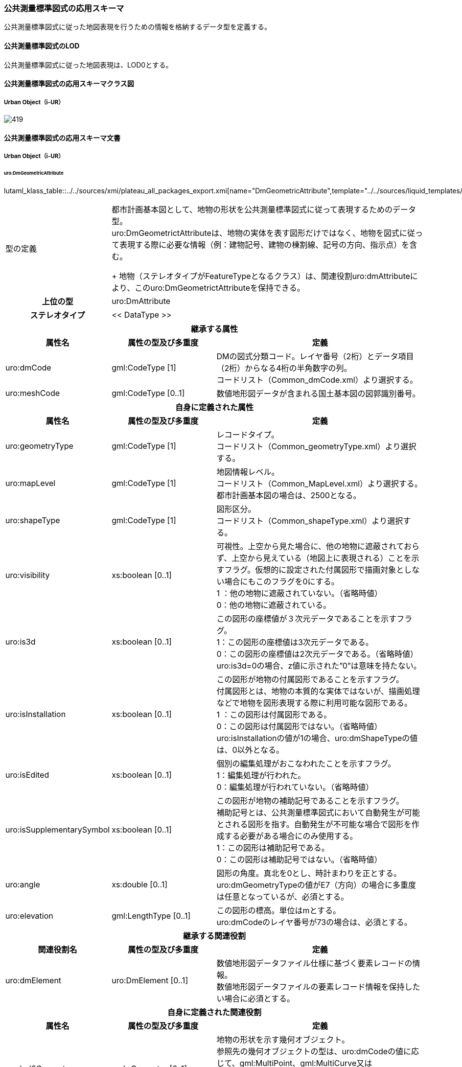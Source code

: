 [[toc4_24]]
=== 公共測量標準図式の応用スキーマ

公共測量標準図式に従った地図表現を行うための情報を格納するデータ型を定義する。

[[toc4_24_01]]
==== 公共測量標準図式のLOD

公共測量標準図式に従った地図表現は、LOD0とする。

[[toc4_24_02]]
==== 公共測量標準図式の応用スキーマクラス図

[[toc4_24_02_01]]
===== Urban Object（i-UR）

image::images/419.svg[]

[[toc4_24_03]]
==== 公共測量標準図式の応用スキーマ文書

[[toc4_24_03_01]]
===== Urban Object（i-UR）

====== uro:DmGeometricAttribute

lutaml_klass_table::../../sources/xmi/plateau_all_packages_export.xmi[name="DmGeometricAttribute",template="../../sources/liquid_templates/_klass_table.liquid",guidance="../../sources/guidance/guidance.yaml"]

[cols="1a,1a,2a"]
|===
| 型の定義
2+| 都市計画基本図として、地物の形状を公共測量標準図式に従って表現するためのデータ型。 +
uro:DmGeometrictAttributeは、地物の実体を表す図形だけではなく、地物を図式に従って表現する際に必要な情報（例：建物記号、建物の棟割線、記号の方向、指示点）を含む。 +
+
地物（ステレオタイプがFeatureTypeとなるクラス）は、関連役割uro:dmAttributeにより、このuro:DmGeometrictAttributeを保持できる。

h| 上位の型 2+| uro:DmAttribute
h| ステレオタイプ 2+| << DataType >>
3+h| 継承する属性
h| 属性名 h| 属性の型及び多重度 h| 定義
| uro:dmCode
| gml:CodeType [1]
| DMの図式分類コード。レイヤ番号（2桁）とデータ項目（2桁）からなる4桁の半角数字の列。 +
コードリスト（Common_dmCode.xml）より選択する。

| uro:meshCode | gml:CodeType [0..1] | 数値地形図データが含まれる国土基本図の図郭識別番号。
3+h| 自身に定義された属性
h| 属性名 h| 属性の型及び多重度 h| 定義
| uro:geometryType
| gml:CodeType [1]
| レコードタイプ。 +
コードリスト（Common_geometryType.xml）より選択する。

| uro:mapLevel
| gml:CodeType [1]
| 地図情報レベル。 +
コードリスト（Common_MapLevel.xml）より選択する。都市計画基本図の場合は、2500となる。

| uro:shapeType
| gml:CodeType [1]
| 図形区分。 +
コードリスト（Common_shapeType.xml）より選択する。

| uro:visibility
| xs:boolean [0..1]
| 可視性。上空から見た場合に、他の地物に遮蔽されておらず、上空から見えている（地図上に表現される）ことを示すフラグ。仮想的に設定された付属図形で描画対象としない場合にもこのフラグを0にする。 +
1 ：他の地物に遮蔽されていない。（省略時値） +
0：他の地物に遮蔽されている。

| uro:is3d
| xs:boolean [0..1]
| この図形の座標値が３次元データであることを示すフラグ。 +
1：この図形の座標値は3次元データである。 +
0：この図形の座標値は2次元データである。（省略時値） +
uro:is3d=0の場合、z値に示された”0”は意味を持たない。

| uro:isInstallation
| xs:boolean [0..1]
| この図形が地物の付属図形であることを示すフラグ。 +
付属図形とは、地物の本質的な実体ではないが、描画処理などで地物を図形表現する際に利用可能な図形である。 +
1 ：この図形は付属図形である。 +
0：この図形は付属図形ではない。（省略時値） +
uro:isInstallationの値が1の場合、uro:dmShapeTypeの値は、0以外となる。

| uro:isEdited
| xs:boolean [0..1]
| 個別の編集処理がおこなわれたことを示すフラグ。 +
1：編集処理が行われた。 +
0：編集処理が行われていない。（省略時値）

| uro:isSupplementarySymbol
| xs:boolean [0..1]
| この図形が地物の補助記号であることを示すフラグ。 +
補助記号とは、公共測量標準図式において自動発生が可能とされる図形を指す。自動発生が不可能な場合で図形を作成する必要がある場合にのみ使用する。 +
1：この図形は補助記号である。 +
0：この図形は補助記号ではない。（省略時値）

| uro:angle
| xs:double [0..1]
| 図形の角度。真北を0とし、時計まわりを正とする。 +
uro:dmGeometryTypeの値がE7（方向）の場合に多重度は任意となっているが、必須とする。

| uro:elevation
| gml:LengthType [0..1]
| この図形の標高。単位はmとする。 +
uro:dmCodeのレイヤ番号が73の場合は、必須とする。

3+h| 継承する関連役割
h| 関連役割名 h| 属性の型及び多重度 h| 定義
| uro:dmElement
| uro:DmElement [0..1]
| 数値地形図データファイル仕様に基づく要素レコードの情報。 +
数値地形図データファイルの要素レコード情報を保持したい場合に必須とする。

3+h| 自身に定義された関連役割
h| 属性名 h| 属性の型及び多重度 h| 定義
| uro:lod0Geometry
| gml:_Geometry [0..1]
| 地物の形状を示す幾何オブジェクト。 +
参照先の幾何オブジェクトの型は、uro:dmCodeの値に応じて、gml:MultiPoint、gml:MultiCurve又はgml:MultiSurfaceのいずれかとする。 +
いずれの幾何オブジェクトの型となるかは、数値地形図の取得方法に従う。

|===

====== uro:DmElement

lutaml_klass_table::../../sources/xmi/plateau_all_packages_export.xmi[name="DmElement",template="../../sources/liquid_templates/_klass_table.liquid",guidance="../../sources/guidance/guidance.yaml"]

[cols="a,a,a"]
|===
| 型の定義 2+| 数値地形図データの要素レコードの情報を保持するためのデータ型

h| 上位の型 2+| ―
h| ステレオタイプ 2+| << DataType >>
3+h| 自身に定義された属性
h| 属性名 h| 属性の型及び多重度 h| 定義
| uro:locationType
| gml:CodeType [0..1]
| 地域分類。文字列とする。 +
必要に応じて利用者が任意に定義するコード。

| uro:infoType
| gml:CodeType [0..1]
| 情報分類。文字列とする。 +
必要に応じて利用者が任意に定義するコード。

| uro:elementKey | xs:string [0..1] | 要素識別番号。
| uro:hierarchyLevel | xs:string [0..1] | 階層レベル。
| uro:dataType
| gml:CodeType [0..1]
| 実データ区分。 +
コードリスト（DmElement_dataType.xml）から選択する。

| uro:annotationType
| gml:CodeType [0..1]
| 注記区分。 +
コードリスト（DmElement_annotationType.xml）から選択する。

| uro:precisionType
| gml:CodeType [0..1]
| 精度区分。 +
コードリスト（DmElement_precisionType.xml）から選択する。

| uro:dislocationType
| gml:CodeType [0..1]
| 転位区分。 +
コードリスト（DmElement_dislocationType.xml）から選択する。

| uro:breakType
| gml:CodeType [0..1]
| 間断区分。 +
コードリスト（DmElement_breakType.xml）から選択する。

| uro:attributeValue | xs:string [0..1] | 属性数値。
| uro:attributeType | gml:CodeType [0..1] | 属性区分。利用者が独自に設ける区分。文字列とする。
| uro:attributeValueType | xs:string [0..1] | 属性データ書式。属性レコードを持つ場合の、そのレコードに記述されている内容の書式をFortran形式で記述する。
| uro:creationDate | xs:gYearMonth [0..1] | 取得年月。
| uro:terminationDate | xs:gYearMonth [0..1] | 更新年月。
| uro:freeSpace | xs:string [0..1] | 空き領域。数値地形図データファイル形式で空き領域にデータが設定されている場合には，この属性を用いて保持する。

|===

====== uro:DmAnnotation

lutaml_klass_table::../../sources/xmi/plateau_all_packages_export.xmi[name="DmAnnotation",template="../../sources/liquid_templates/_klass_table.liquid",guidance="../../sources/guidance/guidance.yaml"]

[cols="1a,1a,2a"]
|===
| 型の定義
| 都市計画基本図として、注記を表現するために必要な情報のデータ型。 +
+
地物（ステレオタイプがFeatureType）は、関連役割uro:dmAttributeにより、uro:DmAnnotationを保持できる。このとき、uro:DmAnnotationは地物に付属する情報となる。
|

h| 上位の型 | uro:DmAttribute |
h| ステレオタイプ | << DataType >> |
2+h| 継承する属性 |
h| 属性名 h| 属性の型及び多重度 h| 定義
| uro:dmCode
| gml:CodeType [1]
| 公共測量標準図式の図式分類コード。レイヤ番号（2桁）とデータ項目（2桁）からなる4桁の半角数字の列。 +
コードリスト（Common_dmCode.xml）より選択する。

| uro:meshCode | gml:CodeType [0..1] | 数値地形図データファイル仕様にもとづいて設定される図郭識別番号。
2+h| 自身に定義された属性 |
h| 属性名 h| 属性の型及び多重度 h| 定義
| uro:geometryType
| gml:CodeType [1]
| レコードタイプ。 +
コードリスト（Common_geometryType.xml）より選択する。 +
注記の場合はE7となる。

| uro:shapeType
| gml:CodeType [1]
| 図形区分。 +
コードリスト（Common_shapeType.xml）より選択する。 +
注記の場合は0となる。

| uro:label | xs:string [1] | 注記の文字列。
| uro:isVertical
| xs:boolean [1]
| 縦書きか否か。 +
1：縦書き +
0：横書き

| uro:size | xs:integer [1] | 字の大きさ。単位は10分の1ミリメートル。
| uro:orientation | xs:integer [1] | 注記の表示方向を示す角度。単位は度、範囲は縦書きの場合は-135°～-45°、横書きの場合は-45°～+45°とする。
| uro:linewidth | xs:integer [1] | 注記の線の太さ。線号の号数を記述する。
| uro:spacing | xs:integer [1] | 字の間隔。単位は10分の1ミリメートル。全角・半角が混在する場合には、全角を基準とする。
2+h| 自身に定義された関連役割 |
h| 属性名 h| 属性の型及び多重度 h| 定義
| uro:lod0AnchorPoint
| gml:_Geometry [0..1]
| 注記を配置する位置。 +
点（gml:Point）を使用して記述する。

|===

[[toc4_24_04]]
==== 公共測量標準図式で使用するコードリストと列挙型

[[toc4_24_04_01]]
===== Urban Object（i-UR）

====== Common_dmCode.xml

lutaml_gml_dictionary::iur/codelists/3.1/Common_dmCode.xml[template="gml_dict_template.liquid",context=dict]

[.source]
<<gsi_ops,annex=7,付録７ 公共測量標準図式>>


====== Common_shapeType.xml

lutaml_gml_dictionary::iur/codelists/3.1/Common_shapeType.xml[template="gml_dict_template.liquid",context=dict]


[.source]
<<gsi_ops,annex=7,付録７ 公共測量標準図式>>


====== Common_MapLevel.xml

lutaml_gml_dictionary::iur/codelists/3.1/Common_MapLevel.xml[template="gml_dict_template.liquid",context=dict]

====== Common_geometryType.xml

lutaml_gml_dictionary::iur/codelists/3.1/Common_geometryType.xml[template="gml_dict_template.liquid",context=dict]

[.source]
<<gsi_ops,annex=7,付録７ 公共測量標準図式>>


====== DmElement_dataType.xml

lutaml_gml_dictionary::iur/codelists/3.1/DmElement_dataType.xml[template="gml_dict_template.liquid",context=dict]

[.source]
<<gsi_ops,annex=7,付録７ 公共測量標準図式>>


====== DmElement_annotationType.xml

lutaml_gml_dictionary::iur/codelists/3.1/DmElement_annotationType.xml[template="gml_dict_template.liquid",context=dict]

[.source]
<<gsi_ops,annex=7,付録７ 公共測量標準図式>>


====== DmElement_precisionType.xml

[cols="3a,11a,11a"]
|===
| ファイル名 | DmElement_precisionType.xml |

h| ファイルURL | https://www.geospatial.jp/iur/codelists/3.1/DmElement_precisionType.xml |
h| コード h| 説明（上位桁：数値化区分） h| 説明（下位桁：地図情報レベル）
| 1 | 基準点測量成果を用いる方法 | 1～50
| 2 | TS等を用いた数値実測 | ～100
| 3 | 数値図化法・他の数値地形図データの利用 | ～250
| 4 | 既成図数値化（無伸縮図面を使用）* | ～500
| 5 | 既成図数値化（伸縮図面を使用）* | ～1000
| 6 | 航空レーザ測量成果を用いる方法 | ～2500
| 7 | | ～5000
| 8 | | ～10000
| 9 | その他 | その他

|===

[.source]
<<gsi_ops,annex=7,付録７ 公共測量標準図式>>


====== DmElement_breakType.xml

// lutaml_gml_dictionary::iur/codelists/3.1/DmElement_breakType.xml[template="gml_dict_template.liquid",context=dict]

[cols="3a,11a"]
|===
| ファイル名 | DmElement_breakType.xml |

h| ファイルURL | https://www.geospatial.jp/iur/codelists/3.1/DmElement_breakType.xml |
h| コード h| 説明
| 0 間断しない
| 1～9 | 間断する（数値は優先順位）

|===

[.source]
<<gsi_ops,annex=7,付録７ 公共測量標準図式>>


====== DmElement_dislocationType.xml

// lutaml_gml_dictionary::iur/codelists/3.1/DmElement_dislocationType.xml[template="gml_dict_template.liquid",context=dict]

[cols="3a,11a"]
|===
| ファイル名 | DmElement_dislocationType.xml |

h| ファイルURL | https://www.geospatial.jp/iur/codelists/3.1/DmElement_dislocationType.xml |
h| コード h| 説明

| 0 転位しない
| 1～9 | 座標列の方向に対して右側に転位する
| -1～-9 | 座標列の方向に対して左側に転位する

|===

[.source]
<<gsi_ops,annex=7,付録７ 公共測量標準図式>>


